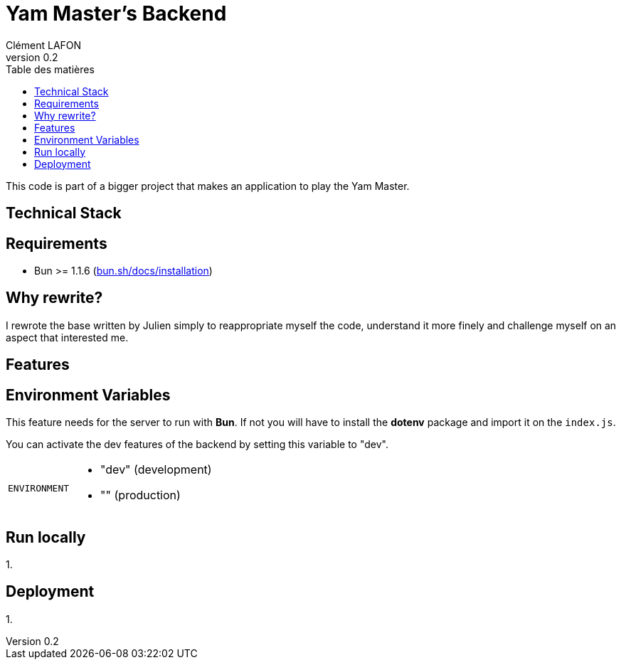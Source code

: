 = Yam Master's Backend
Clément LAFON
v0.2
:toc:
:toc-title: Table des matières
:hide-uri-scheme:

This code is part of a bigger project that makes an application to play the Yam Master.


== Technical Stack

== Requirements 
- Bun >= 1.1.6 (https://bun.sh/docs/installation)

== Why rewrite?
I rewrote the base written by Julien simply to reappropriate myself the code, understand it more finely and challenge myself on an aspect that interested me.

== Features

== Environment Variables

This feature needs for the server to run with *Bun*. If not you will have to install the *dotenv* package and import it on the `index.js`.

You can activate the dev features of the backend by setting this variable to "dev".

[horizontal]
`ENVIRONMENT`:: 
- "dev" (development)
- "" (production)

== Run locally
1. 

== Deployment
1. 